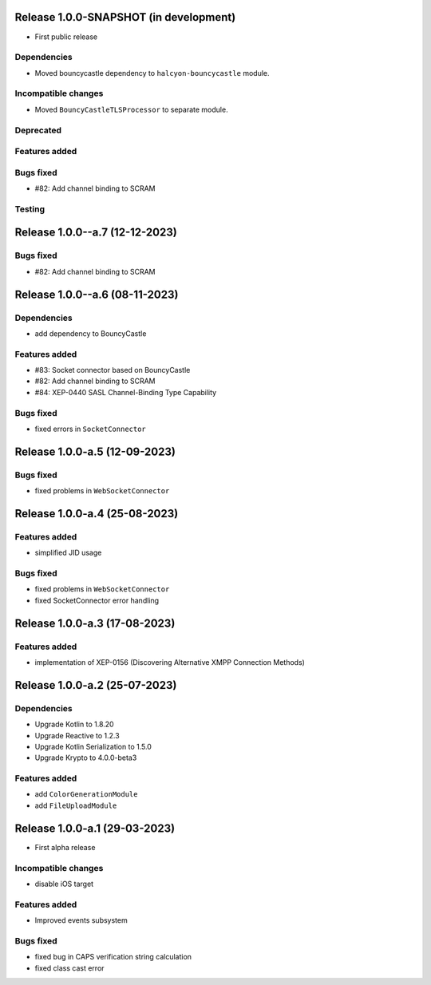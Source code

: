 Release 1.0.0-SNAPSHOT (in development)
=======================================

* First public release

Dependencies
------------

* Moved bouncycastle dependency to ``halcyon-bouncycastle`` module.

Incompatible changes
--------------------

* Moved ``BouncyCastleTLSProcessor`` to separate module.

Deprecated
----------

Features added
--------------

Bugs fixed
----------

* #82: Add channel binding to SCRAM

Testing
-------


Release 1.0.0--a.7 (12-12-2023)
===============================

Bugs fixed
----------

* #82: Add channel binding to SCRAM


Release 1.0.0--a.6 (08-11-2023)
===============================

Dependencies
------------

* add dependency to BouncyCastle

Features added
--------------

* #83: Socket connector based on BouncyCastle
* #82: Add channel binding to SCRAM
* #84: XEP-0440 SASL Channel-Binding Type Capability

Bugs fixed
----------

* fixed errors in ``SocketConnector``


Release 1.0.0-a.5 (12-09-2023)
==============================

Bugs fixed
----------

* fixed problems in ``WebSocketConnector``


Release 1.0.0-a.4 (25-08-2023)
==============================

Features added
--------------

* simplified JID usage

Bugs fixed
----------

* fixed problems in ``WebSocketConnector``
* fixed SocketConnector error handling

Release 1.0.0-a.3 (17-08-2023)
==============================

Features added
--------------

* implementation of XEP-0156 (Discovering Alternative XMPP Connection Methods)


Release 1.0.0-a.2 (25-07-2023)
==============================


Dependencies
------------

* Upgrade Kotlin to 1.8.20
* Upgrade Reactive to 1.2.3
* Upgrade Kotlin Serialization to 1.5.0
* Upgrade Krypto to 4.0.0-beta3

Features added
--------------

* add ``ColorGenerationModule``
* add ``FileUploadModule``

Release 1.0.0-a.1 (29-03-2023)
==============================

* First alpha release

Incompatible changes
--------------------

* disable iOS target

Features added
--------------

* Improved events subsystem

Bugs fixed
----------

* fixed bug in CAPS verification string calculation
* fixed class cast error
